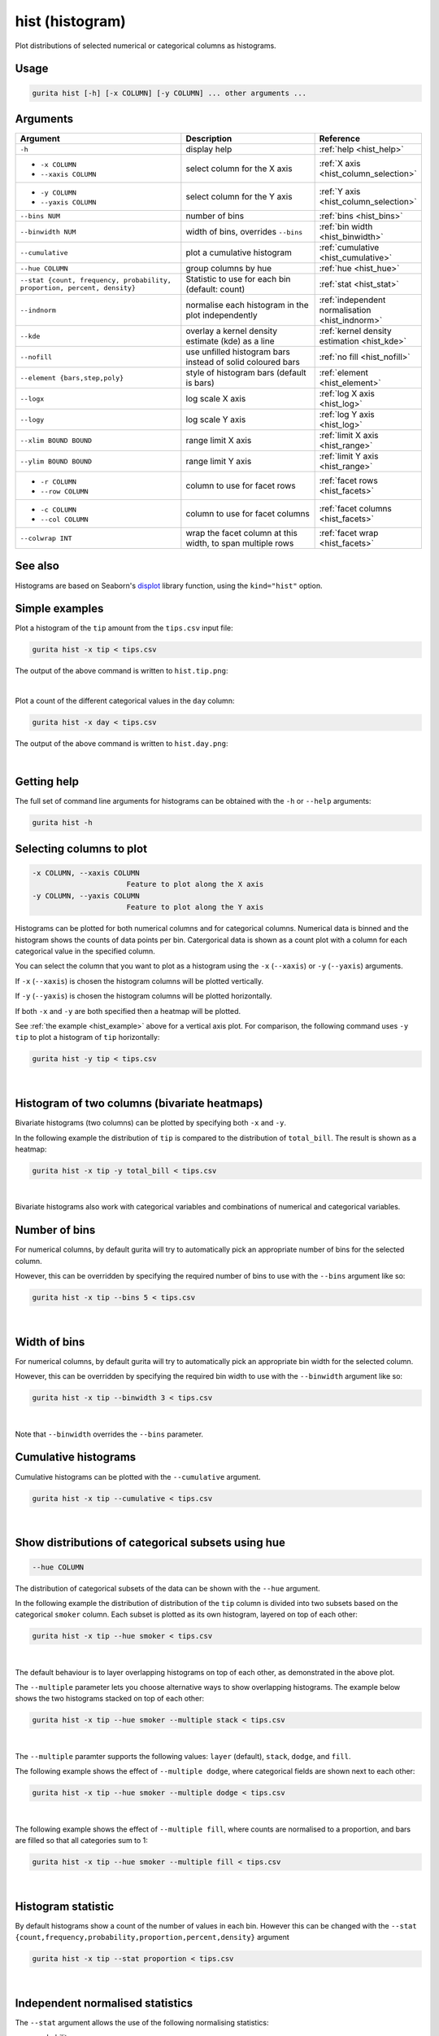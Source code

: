 .. _hist:

hist (histogram)
================

Plot distributions of selected numerical or categorical columns as histograms.

Usage
-----

.. code-block:: text

    gurita hist [-h] [-x COLUMN] [-y COLUMN] ... other arguments ...

Arguments
---------

.. list-table::
   :widths: 25 20 10
   :header-rows: 1
   :class: tight-table

   * - Argument
     - Description
     - Reference
   * - ``-h``
     - display help 
     - :ref:`help <hist_help>`
   * - * ``-x COLUMN``
       * ``--xaxis COLUMN``
     - select column for the X axis 
     - :ref:`X axis <hist_column_selection>`
   * - * ``-y COLUMN``
       * ``--yaxis COLUMN`` 
     - select column for the Y axis 
     - :ref:`Y axis <hist_column_selection>`
   * - ``--bins NUM``
     - number of bins 
     - :ref:`bins <hist_bins>`
   * - ``--binwidth NUM``
     - width of bins, overrides ``--bins`` 
     - :ref:`bin width <hist_binwidth>`
   * - ``--cumulative``
     - plot a cumulative histogram 
     - :ref:`cumulative <hist_cumulative>`
   * - ``--hue COLUMN``
     - group columns by hue
     - :ref:`hue <hist_hue>`
   * - ``--stat {count, frequency, probability, proportion, percent, density}``
     - Statistic to use for each bin (default: count) 
     - :ref:`stat <hist_stat>`
   * - ``--indnorm``
     - normalise each histogram in the plot independently
     - :ref:`independent normalisation <hist_indnorm>`
   * - ``--kde``
     - overlay a kernel density estimate (kde) as a line 
     - :ref:`kernel density estimation <hist_kde>`
   * - ``--nofill``
     - use unfilled histogram bars instead of solid coloured bars 
     - :ref:`no fill <hist_nofill>`
   * - ``--element {bars,step,poly}``
     - style of histogram bars (default is bars)
     - :ref:`element <hist_element>`
   * - ``--logx``
     - log scale X axis 
     - :ref:`log X axis <hist_log>`
   * - ``--logy``
     - log scale Y axis 
     - :ref:`log Y axis <hist_log>`
   * - ``--xlim BOUND BOUND``
     - range limit X axis 
     - :ref:`limit X axis <hist_range>`
   * - ``--ylim BOUND BOUND``
     - range limit Y axis 
     - :ref:`limit Y axis <hist_range>`
   * - * ``-r COLUMN``
       * ``--row COLUMN``
     - column to use for facet rows 
     - :ref:`facet rows <hist_facets>`
   * - * ``-c COLUMN``
       * ``--col COLUMN``
     - column to use for facet columns 
     - :ref:`facet columns <hist_facets>`
   * - ``--colwrap INT``
     - wrap the facet column at this width, to span multiple rows
     - :ref:`facet wrap <hist_facets>`

See also
--------

Histograms are based on Seaborn's `displot <https://seaborn.pydata.org/generated/seaborn.displot.html>`_ library function, using the ``kind="hist"`` option.

.. _hist_example:

Simple examples
---------------

Plot a histogram of the ``tip`` amount from the ``tips.csv`` input file:

.. code-block:: text

    gurita hist -x tip < tips.csv

The output of the above command is written to ``hist.tip.png``:

.. image:: ../images/hist.tip.png
       :width: 600px
       :height: 600px
       :align: center
       :alt: Histogram plot showing the distribution of tip amounts for the tips data set

|

Plot a count of the different categorical values in the ``day`` column:

.. code-block:: text

    gurita hist -x day < tips.csv

The output of the above command is written to ``hist.day.png``:

.. image:: ../images/hist.day.png
       :width: 600px
       :height: 600px
       :align: center
       :alt: Histogram plot showing the count of the different categorical values in the day column 

|

.. _hist_help:

Getting help
------------

The full set of command line arguments for histograms can be obtained with the ``-h`` or ``--help``
arguments:

.. code-block:: text

    gurita hist -h

.. _hist_column_selection:

Selecting columns to plot
--------------------------

.. code-block:: 

  -x COLUMN, --xaxis COLUMN
                        Feature to plot along the X axis
  -y COLUMN, --yaxis COLUMN
                        Feature to plot along the Y axis

Histograms can be plotted for both numerical columns and for categorical columns. Numerical data is binned
and the histogram shows the counts of data points per bin. Catergorical data is shown as a count plot with a
column for each categorical value in the specified column.

You can select the column that you want to plot as a histogram using the ``-x`` (``--xaxis``) or ``-y`` (``--yaxis``)
arguments.

If ``-x`` (``--xaxis``) is chosen the histogram columns will be plotted vertically.

If ``-y`` (``--yaxis``) is chosen the histogram columns will be plotted horizontally.

If both ``-x`` and ``-y`` are both specified then a heatmap will be plotted.

See :ref:`the example <hist_example>` above for a vertical axis plot.
For comparison, the following command uses ``-y tip`` to plot a histogram of ``tip`` horizontally:

.. code-block:: text

    gurita hist -y tip < tips.csv

.. image:: ../images/hist.tip.y.png 
       :width: 600px
       :height: 600px
       :align: center
       :alt: Histogram plot showing the distribution of tip amounts for the tips data set

|

.. _hist_bivariate:

Histogram of two columns (bivariate heatmaps)
----------------------------------------------

Bivariate histograms (two columns) can be plotted by specifying both ``-x`` and ``-y``.

In the following example the distribution of ``tip`` is compared to the distribution of ``total_bill``. The result is shown as a heatmap:

.. code-block:: text

    gurita hist -x tip -y total_bill < tips.csv 

.. image:: ../images/hist.tip.total_bill.png 
       :width: 600px
       :height: 600px
       :align: center
       :alt: Bivariate histogram plot showing the distribution of tip against total_bill 

|

Bivariate histograms also work with categorical variables and combinations of numerical and categorical variables.

.. _hist_bins:

Number of bins 
--------------

For numerical columns, by default gurita will try to automatically pick an appropriate number of bins for the
selected column.

However, this can be overridden by specifying the required number of bins to use with the ``--bins`` 
argument like so:

.. code-block:: text

    gurita hist -x tip --bins 5 < tips.csv

.. image:: ../images/hist.tip.bins5.png 
       :width: 600px
       :height: 600px
       :align: center
       :alt: Histogram plot showing the distribution of tip amounts for the tips data set, using 5 bins 

|

.. _hist_binwidth:

Width of bins 
-------------

For numerical columns, by default gurita will try to automatically pick an appropriate bin width for the
selected column.

However, this can be overridden by specifying the required bin width to use with the ``--binwidth`` 
argument like so:

.. code-block:: text

    gurita hist -x tip --binwidth 3 < tips.csv

.. image:: ../images/hist.tip.binwidth3.png 
       :width: 600px
       :height: 600px
       :align: center
       :alt: Histogram plot showing the distribution of tip amounts for the tips data set, using bins of width 3

|

Note that ``--binwidth`` overrides the ``--bins`` parameter.

.. _hist_cumulative:

Cumulative histograms 
---------------------

Cumulative histograms can be plotted with the ``--cumulative`` argument.  

.. code-block:: text

    gurita hist -x tip --cumulative < tips.csv

.. image:: ../images/hist.tip.cumulative.png 
       :width: 600px
       :height: 600px
       :align: center
       :alt: Histogram plot showing the distribution of tip amounts for the tips data set in cumulative style

|

.. _hist_hue:

Show distributions of categorical subsets using hue
---------------------------------------------------

.. code-block:: 

  --hue COLUMN

The distribution of categorical subsets of the data can be shown with the ``--hue`` argument.

In the following example the distribution of distribution of the ``tip`` column
is divided into two subsets based on the categorical ``smoker`` column. Each
subset is plotted as its own histogram, layered on top of each other:

.. code-block:: text

    gurita hist -x tip --hue smoker < tips.csv  

.. image:: ../images/hist.tip.smoker.png 
       :width: 600px
       :height: 600px
       :align: center
       :alt: Histogram showing the distribution of tip based divided into subsets based on the smoker column 

|

The default behaviour is to layer overlapping histograms on top of each other, as demonstrated in the above plot.

.. _hist_multiple:

The ``--multiple`` parameter lets you choose alternative ways to show overlapping histograms. The example below shows the
two histograms stacked on top of each other:

.. code-block:: text

    gurita hist -x tip --hue smoker --multiple stack < tips.csv  

.. image:: ../images/hist.tip.smoker.stacked.png 
       :width: 600px
       :height: 600px
       :align: center
       :alt: Histogram showing the distribution of tip based divided into subsets based on the smoker column, with overlapping histograms stacked

|

The ``--multiple`` paramter supports the following values: ``layer`` (default), ``stack``, ``dodge``, and ``fill``.

The following example shows the effect of ``--multiple dodge``, where categorical fields are shown next to each other:

.. code-block:: text

    gurita hist -x tip --hue smoker --multiple dodge < tips.csv  

.. image:: ../images/hist.tip.smoker.dodge.png 
       :width: 600px
       :height: 600px
       :align: center
       :alt: Histogram showing the distribution of tip based divided into subsets based on the smoker column, with overlapping histograms side-by-side 

|

The following example shows the effect of ``--multiple fill``, where counts are normalised to a proportion, and bars are filled so that all categories sum to 1:

.. code-block:: text

    gurita hist -x tip --hue smoker --multiple fill < tips.csv  

.. image:: ../images/hist.tip.smoker.fill.png 
       :width: 600px
       :height: 600px
       :align: center
       :alt: Histogram showing the distribution of tip based divided into subsets based on the smoker column, with overlapping histograms filled to proportions 

|

.. _hist_stat:

Histogram statistic
-------------------

By default histograms show a count of the number of values in each bin. However this can be changed with the ``--stat {count,frequency,probability,proportion,percent,density}``
argument

.. code-block:: text

    gurita hist -x tip --stat proportion < tips.csv

.. image:: ../images/hist.tip.proportion.png 
       :width: 600px
       :height: 600px
       :align: center
       :alt: Histogram plot showing the distribution of tip amounts for the tips data set showing the proportion statistic for each bin 

|

.. _hist_indnorm:

Independent normalised statistics
---------------------------------

The ``--stat`` argument allows the use of the following normalising statistics:

* probability
* proportion (same as probability)
* percent
* density

In plots with mutliple histograms for categorical subsets using ``--hue``, by default these statistics are normalised across the entire dataset.
This behaviour can be changed by ``--indnorm`` such that the normalisation happens *within* each categorical subset.

Compare the following plots that show a histograms of the ``tip`` column for each value of ``smoker`` using a ``proportion`` as the statistic.

In the example below the default normalisation occurs, across the entire dataset:

.. code-block:: text

    gurita hist -x tip --hue smoker --stat proportion --multiple dodge < tips.csv 

.. image:: ../images/hist.tip.proportion.smoker.png 
       :width: 600px
       :height: 600px
       :align: center
       :alt: Histogram plot showing the distribution of tip amounts for the tips data set showing the proportion statistic for each bin and global normalisation

|

And now the same command as above, but with the ``--indnorm`` argument supplied, so that each value of ``smoker`` is normalised independently:

.. code-block:: text

    gurita hist -x tip --hue smoker --stat proportion --multiple dodge --indnorm < tips.csv 

.. image:: ../images/hist.tip.proportion.smoker.indnorm.png 
       :width: 600px
       :height: 600px
       :align: center
       :alt: Histogram plot showing the distribution of tip amounts for the tips data set showing the proportion statistic for each bin and indepdendent normalisation

|

.. _hist_kde:

Kernel density estimate
-----------------------

A `kernel density estimate <https://en.wikipedia.org/wiki/Kernel_density_estimation>`_ can be plotted with the ``--kde`` argument.   

.. code-block:: text

    gurita hist -x tip --kde < tips.csv

.. image:: ../images/hist.tip.kde.png 
       :width: 600px
       :height: 600px
       :align: center
       :alt: Histogram plot showing the distribution of tip amounts for the tips data set with a kernel density overlaid as a line 

|

.. _hist_nofill:

Unfilled histogram bars 
-----------------------

By default histogram bars are shown with solid filled bars. This can be changed with ``--nofill`` which uses unfilled bars instead:

.. code-block:: text

    gurita hist -x tip --nofill < tips.csv

.. image:: ../images/hist.tip.nofill.png
       :width: 600px
       :height: 600px
       :align: center
       :alt: Histogram plot showing the distribution of tip amounts for the tips data set with unfilled bars

|

.. _hist_element:

Visual style of univariate histograms
-------------------------------------

By default univariate histograms are visualised as bars. This can be changed with ``--element {bars,step,poly}`` which allows alternative renderings. 

The example below shows the ``step`` visual style.

.. code-block:: text

    gurita hist -x tip --element step < tips.csv

.. image:: ../images/hist.tip.step.png
       :width: 600px
       :height: 600px
       :align: center
       :alt: Histogram plot showing the distribution of tip amounts for the tips data set using a step visualisation style 

|

The example below shows the ``poly`` (polygon) visual style, with vertices in the center of each bin.

.. code-block:: text

    gurita hist -x tip --element poly < tips.csv

.. image:: ../images/hist.tip.poly.png
       :width: 600px
       :height: 600px
       :align: center
       :alt: Histogram plot showing the distribution of tip amounts for the tips data set using a polygon visualisation style 

|

.. _hist_log:

Log scale
---------

.. code-block:: 

  --logx
  --logy

The distribution of numerical values can be displayed in log (base 10) scale with ``--logx`` and ``--logy``.

.. code-block:: text

    gurita hist -x tip --logy < tips.csv 

.. image:: ../images/hist.tip.logy.png 
       :width: 600px
       :height: 600px
       :align: center
       :alt: Histogram plot showing the distribution of tip amounts for the tips data set with log scale on the Y axis 

|

.. _hist_range:

Axis range limits
-----------------

.. code-block:: 

  --xlim LOW HIGH 
  --ylim LOW HIGH

The range of displayed numerical distributions can be restricted with ``--xlim`` and ``--ylim``. Each of these flags takes two numerical values as arguments that represent the lower and upper bounds of the range to be displayed.

.. code-block:: text

    gurita hist -x tip --xlim 3 8 < tips.csv 

.. _hist_facets:

Facets
------

.. code-block:: 

 -r COLUMN, --row COLUMN  
 -c COLUMN, --col COLUMN
 --colwrap INT

Scatter plots can be further divided into facets, generating a matrix of histograms, where a numerical value is
further categorised by up to 2 more categorical columns.

See the :doc:`facet documentation <facets/>` for more information on this feature.

.. code-block:: text

    gurita hist -x tip --col day < tips.csv 

.. image:: ../images/hist.tip.day.png 
       :width: 600px
       :height: 300px
       :align: center
       :alt: Histogram plot showing the distribution of tip amounts for the tips data set with a column for each day 

|
